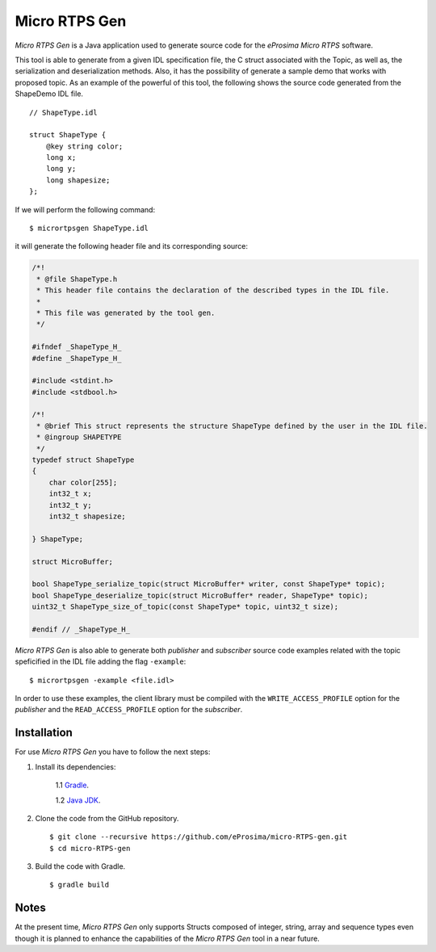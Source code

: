 .. _micrortpsgen_label:

Micro RTPS Gen
==============

*Micro RTPS Gen* is a Java application used to generate source code for the *eProsima Micro RTPS* software.

This tool is able to generate from a given IDL specification file, the C struct associated with the
Topic, as well as, the serialization and deserialization methods.
Also, it has the possibility of generate a sample demo that works with proposed topic.
As an example of the powerful of this tool, the following shows the source code generated from the ShapeDemo IDL file.

::

    // ShapeType.idl

    struct ShapeType {
        @key string color;
        long x;
        long y;
        long shapesize;
    };

If we will perform the following command: ::

   $ micrortpsgen ShapeType.idl

it will generate the following header file and its corresponding source:

.. code-block:: C

    /*!
     * @file ShapeType.h
     * This header file contains the declaration of the described types in the IDL file.
     *
     * This file was generated by the tool gen.
     */

    #ifndef _ShapeType_H_
    #define _ShapeType_H_

    #include <stdint.h>
    #include <stdbool.h>

    /*!
     * @brief This struct represents the structure ShapeType defined by the user in the IDL file.
     * @ingroup SHAPETYPE
     */
    typedef struct ShapeType
    {
        char color[255];
        int32_t x;
        int32_t y;
        int32_t shapesize;

    } ShapeType;

    struct MicroBuffer;

    bool ShapeType_serialize_topic(struct MicroBuffer* writer, const ShapeType* topic);
    bool ShapeType_deserialize_topic(struct MicroBuffer* reader, ShapeType* topic);
    uint32_t ShapeType_size_of_topic(const ShapeType* topic, uint32_t size);

    #endif // _ShapeType_H_


*Micro RTPS Gen* is also able to generate both *publisher* and *subscriber* source code examples related with the topic speficified in the IDL file adding the flag ``-example``: ::

    $ micrortpsgen -example <file.idl>


In order to use these examples, the client library must be compiled with the ``WRITE_ACCESS_PROFILE`` option for the *publisher*
and the ``READ_ACCESS_PROFILE`` option for the *subscriber*.

Installation
------------

For use *Micro RTPS Gen* you have to follow the next steps:

1. Install its dependencies:

    1.1 `Gradle <https://gradle.org/install/>`_.

    1.2 `Java JDK <http://www.oracle.com/technetwork/java/javase/downloads/index.html>`_.

2. Clone the code from the GitHub repository. ::

    $ git clone --recursive https://github.com/eProsima/micro-RTPS-gen.git
    $ cd micro-RTPS-gen

3. Build the code with Gradle. ::

    $ gradle build

Notes
-----

At the present time, *Micro RTPS Gen* only supports Structs composed of integer, string, array and sequence types
even though it is planned to enhance the capabilities of the *Micro RTPS Gen* tool in a near future.
